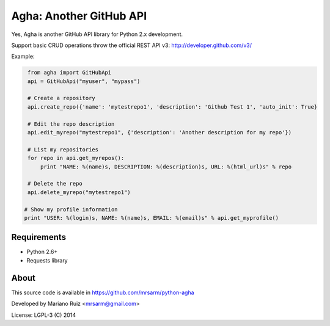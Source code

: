 Agha: Another GitHub API
========================

Yes, Agha is another GitHub API library for Python 2.x development.

Support basic CRUD operations throw the
official REST API v3: http://developer.github.com/v3/

Example:

.. code:: python

    from agha import GitHubApi
    api = GitHubApi("myuser", "mypass")

    # Create a repository
    api.create_repo({'name': 'mytestrepo1', 'description': 'Github Test 1', 'auto_init': True}

    # Edit the repo description
    api.edit_myrepo("mytestrepo1", {'description': 'Another description for my repo'})

    # List my repositories
    for repo in api.get_myrepos():
        print "NAME: %(name)s, DESCRIPTION: %(description)s, URL: %(html_url)s" % repo

    # Delete the repo
    api.delete_myrepo("mytestrepo1")

   # Show my profile information
   print "USER: %(login)s, NAME: %(name)s, EMAIL: %(email)s" % api.get_myprofile()


Requirements
------------

* Python 2.6+
* Requests library


About
-----

This source code is available in https://github.com/mrsarm/python-agha

Developed by Mariano Ruiz <mrsarm@gmail.com>

License: LGPL-3 (C) 2014
